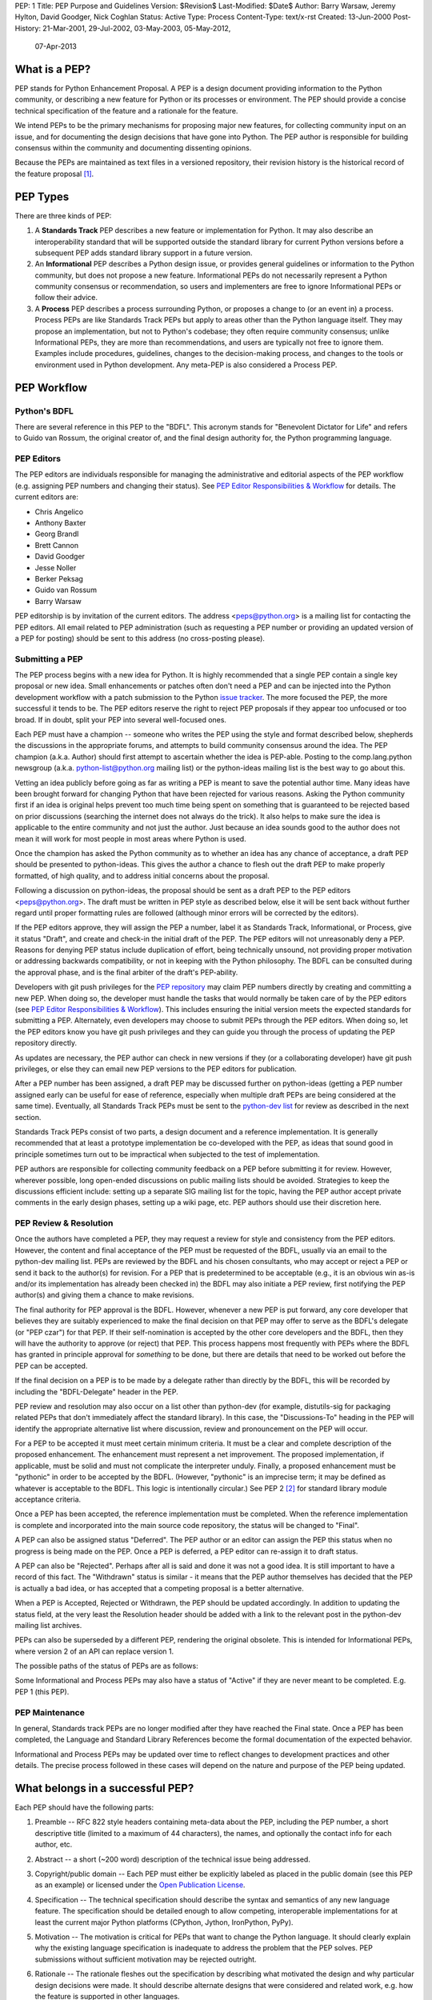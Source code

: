 PEP: 1
Title: PEP Purpose and Guidelines
Version: $Revision$
Last-Modified: $Date$
Author: Barry Warsaw, Jeremy Hylton, David Goodger, Nick Coghlan
Status: Active
Type: Process
Content-Type: text/x-rst
Created: 13-Jun-2000
Post-History: 21-Mar-2001, 29-Jul-2002, 03-May-2003, 05-May-2012,
              07-Apr-2013


What is a PEP?
==============

PEP stands for Python Enhancement Proposal.  A PEP is a design
document providing information to the Python community, or describing
a new feature for Python or its processes or environment.  The PEP
should provide a concise technical specification of the feature and a
rationale for the feature.

We intend PEPs to be the primary mechanisms for proposing major new
features, for collecting community input on an issue, and for
documenting the design decisions that have gone into Python.  The PEP
author is responsible for building consensus within the community and
documenting dissenting opinions.

Because the PEPs are maintained as text files in a versioned
repository, their revision history is the historical record of the
feature proposal [1]_.


PEP Types
=========

There are three kinds of PEP:

1. A **Standards Track** PEP describes a new feature or implementation
   for Python. It may also describe an interoperability standard that will
   be supported outside the standard library for current Python versions
   before a subsequent PEP adds standard library support in a future
   version.

2. An **Informational** PEP describes a Python design issue, or
   provides general guidelines or information to the Python community,
   but does not propose a new feature.  Informational PEPs do not
   necessarily represent a Python community consensus or
   recommendation, so users and implementers are free to ignore
   Informational PEPs or follow their advice.

3. A **Process** PEP describes a process surrounding Python, or
   proposes a change to (or an event in) a process.  Process PEPs are
   like Standards Track PEPs but apply to areas other than the Python
   language itself.  They may propose an implementation, but not to
   Python's codebase; they often require community consensus; unlike
   Informational PEPs, they are more than recommendations, and users
   are typically not free to ignore them.  Examples include
   procedures, guidelines, changes to the decision-making process, and
   changes to the tools or environment used in Python development.
   Any meta-PEP is also considered a Process PEP.


PEP Workflow
============


Python's BDFL
-------------

There are several reference in this PEP to the "BDFL". This acronym stands
for "Benevolent Dictator for Life" and refers to Guido van Rossum, the
original creator of, and the final design authority for, the Python
programming language.


PEP Editors
-----------

The PEP editors are individuals responsible for managing the administrative
and editorial aspects of the PEP workflow (e.g. assigning PEP numbers and
changing their status).  See `PEP Editor Responsibilities & Workflow`_ for
details.  The current editors are:

* Chris Angelico
* Anthony Baxter
* Georg Brandl
* Brett Cannon
* David Goodger
* Jesse Noller
* Berker Peksag
* Guido van Rossum
* Barry Warsaw

PEP editorship is by invitation of the current editors.  The address
<peps@python.org> is a mailing list for contacting the PEP editors.  All
email related to PEP administration (such as requesting a PEP number
or providing an updated version of a PEP for posting) should be sent to
this address (no cross-posting please).


Submitting a PEP
----------------

The PEP process begins with a new idea for Python.  It is highly
recommended that a single PEP contain a single key proposal or new
idea. Small enhancements or patches often don't need
a PEP and can be injected into the Python development workflow with a
patch submission to the Python `issue tracker`_. The more focused the
PEP, the more successful it tends to be.  The PEP editors reserve the
right to reject PEP proposals if they appear too unfocused or too
broad.  If in doubt, split your PEP into several well-focused ones.

Each PEP must have a champion -- someone who writes the PEP using the
style and format described below, shepherds the discussions in the
appropriate forums, and attempts to build community consensus around
the idea.  The PEP champion (a.k.a. Author) should first attempt to
ascertain whether the idea is PEP-able.  Posting to the
comp.lang.python newsgroup (a.k.a. python-list@python.org mailing
list) or the python-ideas mailing list is the best way to go about this.

Vetting an idea publicly before going as far as writing a PEP is meant
to save the potential author time. Many ideas have been brought
forward for changing Python that have been rejected for various
reasons. Asking the Python community first if an idea is original
helps prevent too much time being spent on something that is
guaranteed to be rejected based on prior discussions (searching
the internet does not always do the trick). It also helps to make sure
the idea is applicable to the entire community and not just the author.
Just because an idea sounds good to the author does not
mean it will work for most people in most areas where Python is used.

Once the champion has asked the Python community as to whether an
idea has any chance of acceptance, a draft PEP should be presented to
python-ideas.  This gives the author a chance to flesh out the draft
PEP to make properly formatted, of high quality, and to address
initial concerns about the proposal.

Following a discussion on python-ideas, the proposal should be sent as a
draft PEP to the PEP editors <peps@python.org>.  The draft must be written
in PEP style as described below, else it will be sent back without further
regard until proper formatting rules are followed (although minor errors
will be corrected by the editors).

If the PEP editors approve, they will assign the PEP a number, label it
as Standards Track, Informational, or Process, give it status "Draft",
and create and check-in the initial draft of the PEP.  The PEP editors
will not unreasonably deny a PEP.  Reasons for denying PEP status
include duplication of effort, being technically unsound, not
providing proper motivation or addressing backwards compatibility, or
not in keeping with the Python philosophy.  The BDFL can be consulted
during the approval phase, and is the final arbiter of the draft's
PEP-ability.

Developers with git push privileges for the `PEP repository`_ may claim
PEP numbers directly by creating and committing a new PEP. When doing so,
the developer must handle the tasks that would normally be taken care of by
the PEP editors (see `PEP Editor Responsibilities & Workflow`_). This
includes ensuring the initial version meets the expected standards for
submitting a PEP. Alternately, even developers may choose to submit PEPs
through the PEP editors. When doing so, let the PEP editors know you have
git push privileges and they can guide you through the process of updating
the PEP repository directly.

As updates are necessary, the PEP author can check in new versions if they
(or a collaborating developer) have git push privileges, or else they can
email new PEP versions to the PEP editors for publication.

After a PEP number has been assigned, a draft PEP may be discussed further on
python-ideas (getting a PEP number assigned early can be useful for ease of
reference, especially when multiple draft PEPs are being considered at the
same time). Eventually, all Standards Track PEPs must  be sent to the
`python-dev list <mailto:python-dev@python.org>`__ for review as described
in the next section.

Standards Track PEPs consist of two parts, a design document and a
reference implementation.  It is generally recommended that at least a
prototype implementation be co-developed with the PEP, as ideas that sound
good in principle sometimes turn out to be impractical when subjected to the
test of implementation.

PEP authors are responsible for collecting community feedback on a PEP
before submitting it for review. However, wherever possible, long
open-ended discussions on public mailing lists should be avoided.
Strategies to keep the discussions efficient include: setting up a
separate SIG mailing list for the topic, having the PEP author accept
private comments in the early design phases, setting up a wiki page, etc.
PEP authors should use their discretion here.


PEP Review & Resolution
-----------------------

Once the authors have completed a PEP, they may request a review for
style and consistency from the PEP editors.  However, the content and
final acceptance of the PEP must be requested of the BDFL, usually via
an email to the python-dev mailing list.  PEPs are reviewed by the
BDFL and his chosen consultants, who may accept or reject a PEP or
send it back to the author(s) for revision.  For a PEP that is
predetermined to be acceptable (e.g., it is an obvious win as-is
and/or its implementation has already been checked in) the BDFL may
also initiate a PEP review, first notifying the PEP author(s) and
giving them a chance to make revisions.

The final authority for PEP approval is the BDFL. However, whenever a new
PEP is put forward, any core developer that believes they are suitably
experienced to make the final decision on that PEP may offer to serve as
the BDFL's delegate (or "PEP czar") for that PEP. If their self-nomination
is accepted by the other core developers and the BDFL, then they will have
the authority to approve (or reject) that PEP. This process happens most
frequently with PEPs where the BDFL has granted in principle approval for
*something* to be done, but there are details that need to be worked out
before the PEP can be accepted.

If the final decision on a PEP is to be made by a delegate rather than
directly by the BDFL, this will be recorded by including the
"BDFL-Delegate" header in the PEP.

PEP review and resolution may also occur on a list other than python-dev
(for example, distutils-sig for packaging related PEPs that don't
immediately affect the standard library). In this case, the "Discussions-To"
heading in the PEP will identify the appropriate alternative list where
discussion, review and pronouncement on the PEP will occur.

For a PEP to be accepted it must meet certain minimum criteria.  It
must be a clear and complete description of the proposed enhancement.
The enhancement must represent a net improvement.  The proposed
implementation, if applicable, must be solid and must not complicate
the interpreter unduly.  Finally, a proposed enhancement must be
"pythonic" in order to be accepted by the BDFL.  (However, "pythonic"
is an imprecise term; it may be defined as whatever is acceptable to
the BDFL.  This logic is intentionally circular.)  See PEP 2 [2]_ for
standard library module acceptance criteria.

Once a PEP has been accepted, the reference implementation must be
completed.  When the reference implementation is complete and incorporated
into the main source code repository, the status will be changed to "Final".

A PEP can also be assigned status "Deferred".  The PEP author or an
editor can assign the PEP this status when no progress is being made
on the PEP.  Once a PEP is deferred, a PEP editor can re-assign it
to draft status.

A PEP can also be "Rejected".  Perhaps after all is said and done it
was not a good idea.  It is still important to have a record of this
fact. The "Withdrawn" status is similar - it means that the PEP author
themselves has decided that the PEP is actually a bad idea, or has
accepted that a competing proposal is a better alternative.

When a PEP is Accepted, Rejected or Withdrawn, the PEP should be updated
accordingly. In addition to updating the status field, at the very least
the Resolution header should be added with a link to the relevant post
in the python-dev mailing list archives.

PEPs can also be superseded by a different PEP, rendering the original
obsolete.  This is intended for Informational PEPs, where version 2 of
an API can replace version 1.

The possible paths of the status of PEPs are as follows:

.. image:: pep-0001-1.png

Some Informational and Process PEPs may also have a status of "Active"
if they are never meant to be completed.  E.g. PEP 1 (this PEP).


PEP Maintenance
---------------

In general, Standards track PEPs are no longer modified after they have
reached the Final state. Once a PEP has been completed, the Language and
Standard Library References become the formal documentation of the expected
behavior.

Informational and Process PEPs may be updated over time to reflect changes
to development practices and other details. The precise process followed in
these cases will depend on the nature and purpose of the PEP being updated.



What belongs in a successful PEP?
=================================

Each PEP should have the following parts:

1. Preamble -- RFC 822 style headers containing meta-data about the
   PEP, including the PEP number, a short descriptive title (limited
   to a maximum of 44 characters), the names, and optionally the
   contact info for each author, etc.

2. Abstract -- a short (~200 word) description of the technical issue
   being addressed.

3. Copyright/public domain -- Each PEP must either be explicitly
   labeled as placed in the public domain (see this PEP as an
   example) or licensed under the `Open Publication License`_.

4. Specification -- The technical specification should describe the
   syntax and semantics of any new language feature.  The
   specification should be detailed enough to allow competing,
   interoperable implementations for at least the current major Python
   platforms (CPython, Jython, IronPython, PyPy).

5. Motivation -- The motivation is critical for PEPs that want to
   change the Python language.  It should clearly explain why the
   existing language specification is inadequate to address the
   problem that the PEP solves.  PEP submissions without sufficient
   motivation may be rejected outright.

6. Rationale -- The rationale fleshes out the specification by
   describing what motivated the design and why particular design
   decisions were made.  It should describe alternate designs that
   were considered and related work, e.g. how the feature is supported
   in other languages.

   The rationale should provide evidence of consensus within the
   community and discuss important objections or concerns raised
   during discussion.

7. Backwards Compatibility -- All PEPs that introduce backwards
   incompatibilities must include a section describing these
   incompatibilities and their severity.  The PEP must explain how the
   author proposes to deal with these incompatibilities.  PEP
   submissions without a sufficient backwards compatibility treatise
   may be rejected outright.

8. Reference Implementation -- The reference implementation must be
   completed before any PEP is given status "Final", but it need not
   be completed before the PEP is accepted.  While there is merit
   to the approach of reaching consensus on the specification and
   rationale before writing code, the principle of "rough consensus
   and running code" is still useful when it comes to resolving many
   discussions of API details.

   The final implementation must include test code and documentation
   appropriate for either the Python language reference or the
   standard library reference.


PEP Formats and Templates
=========================

PEPs are UTF-8 encoded text files using the reStructuredText_ format.
ReStructuredText_ allows for rich markup that is still quite easy to
read, but also results in good-looking and functional HTML. PEP 12
contains instructions and a template [4]_ for reStructuredText PEPs.

A Python script automatically converts PEPs to HTML for viewing on
the web [5]_.  The conversion of reStructuredText PEPs is handled by
the Docutils_ module; the same script also renders a legacy plain-text
format of PEP internally, to support pre-reST documents.


PEP Header Preamble
===================

Each PEP must begin with an RFC 822 style header preamble.  The headers
must appear in the following order.  Headers marked with "*" are
optional and are described below.  All other headers are required. ::

    PEP: <pep number>
    Title: <pep title>
    Version: <version string>
    Last-Modified: <date string>
    Author: <list of authors' real names and optionally, email addrs>
  * BDFL-Delegate: <PEP czar's real name>
  * Discussions-To: <email address>
    Status: <Draft | Active | Accepted | Deferred | Rejected |
             Withdrawn | Final | Superseded>
    Type: <Standards Track | Informational | Process>
  * Content-Type: <text/plain | text/x-rst>
  * Requires: <pep numbers>
    Created: <date created on, in dd-mmm-yyyy format>
  * Python-Version: <version number>
    Post-History: <dates of postings to python-list and python-dev>
  * Replaces: <pep number>
  * Superseded-By: <pep number>
  * Resolution: <url>

The Author header lists the names, and optionally the email addresses
of all the authors/owners of the PEP.  The format of the Author header
value must be

    Random J. User <address@dom.ain>

if the email address is included, and just

    Random J. User

if the address is not given.  For historical reasons the format
"address@dom.ain (Random J. User)" may appear in a PEP, however new
PEPs must use the mandated format above, and it is acceptable to
change to this format when PEPs are updated.

If there are multiple authors, each should be on a separate line
following RFC 2822 continuation line conventions.  Note that personal
email addresses in PEPs will be obscured as a defense against spam
harvesters.

The BDFL-Delegate field is used to record cases where the final decision to
approve or reject a PEP rests with someone other than the BDFL. (The
delegate's email address is currently omitted due to a limitation in the
email address masking for reStructuredText PEPs)

*Note: The Resolution header is required for Standards Track PEPs
only.  It contains a URL that should point to an email message or
other web resource where the pronouncement about the PEP is made.*

For a PEP where final pronouncement will be made on a list other than
python-dev, a Discussions-To header will indicate the mailing list
or URL where the pronouncement will occur. A temporary Discussions-To header
may also be used when a draft PEP is being discussed prior to submission for
pronouncement. No Discussions-To header is necessary if the PEP is being
discussed privately with the author, or on the python-list, python-ideas
or python-dev mailing lists.  Note that email addresses in the
Discussions-To header will not be obscured.

The Type header specifies the type of PEP: Standards Track,
Informational, or Process.

The format of a PEP is specified with a Content-Type header.  The
acceptable values are "text/plain" for plaintext PEPs (see PEP 9 [3]_)
and "text/x-rst" for reStructuredText PEPs (see PEP 12 [4]_).
Plaintext ("text/plain") is the default if no Content-Type header is
present.

The Created header records the date that the PEP was assigned a
number, while Post-History is used to record the dates of when new
versions of the PEP are posted to python-list and/or python-dev.  Both
headers should be in dd-mmm-yyyy format, e.g. 14-Aug-2001.

Standards Track PEPs will typically have a Python-Version header which
indicates the version of Python that the feature will be released with.
Standards Track PEPs without a Python-Version header indicate
interoperability standards that will initially be supported through
external libraries and tools, and then supplemented by a later PEP to
add support to the standard library. Informational and Process PEPs do
not need a Python-Version header.

PEPs may have a Requires header, indicating the PEP numbers that this
PEP depends on.

PEPs may also have a Superseded-By header indicating that a PEP has
been rendered obsolete by a later document; the value is the number of
the PEP that replaces the current document.  The newer PEP must have a
Replaces header containing the number of the PEP that it rendered
obsolete.


Auxiliary Files
===============

PEPs may include auxiliary files such as diagrams.  Such files must be
named ``pep-XXXX-Y.ext``, where "XXXX" is the PEP number, "Y" is a
serial number (starting at 1), and "ext" is replaced by the actual
file extension (e.g. "png").


Reporting PEP Bugs, or Submitting PEP Updates
=============================================

How you report a bug, or submit a PEP update depends on several
factors, such as the maturity of the PEP, the preferences of the PEP
author, and the nature of your comments.  For the early draft stages
of the PEP, it's probably best to send your comments and changes
directly to the PEP author.  For more mature, or finished PEPs you may
want to submit corrections to the Python `issue tracker`_ so that your
changes don't get lost.  If the PEP author is a Python developer, assign the
bug/patch to them, otherwise assign it to a PEP editor.

When in doubt about where to send your changes, please check first
with the PEP author and/or a PEP editor.

PEP authors with git push privileges for the PEP repository can update the
PEPs themselves by using "git push" to submit their changes.


Transferring PEP Ownership
==========================

It occasionally becomes necessary to transfer ownership of PEPs to a
new champion.  In general, it is preferable to retain the original author as
a co-author of the transferred PEP, but that's really up to the
original author.  A good reason to transfer ownership is because the
original author no longer has the time or interest in updating it or
following through with the PEP process, or has fallen off the face of
the 'net (i.e. is unreachable or not responding to email).  A bad
reason to transfer ownership is because the author doesn't agree with the
direction of the PEP.  One aim of the PEP process is to try to build
consensus around a PEP, but if that's not possible, an author can always
submit a competing PEP.

If you are interested in assuming ownership of a PEP, send a message
asking to take over, addressed to both the original author and the PEP
editors <peps@python.org>.  If the original author doesn't respond to
email in a timely manner, the PEP editors will make a unilateral
decision (it's not like such decisions can't be reversed :).


PEP Editor Responsibilities & Workflow
======================================

A PEP editor must subscribe to the <peps@python.org> list.  All
correspondence related to PEP administration should be sent (or forwarded) to
<peps@python.org> (but please do not cross-post!).

For each new PEP that comes in an editor does the following:

* Read the PEP to check if it is ready: sound and complete.  The ideas
  must make technical sense, even if they don't seem likely to be
  accepted.

* The title should accurately describe the content.

* Edit the PEP for language (spelling, grammar, sentence structure,
  etc.), markup (for reST PEPs), code style (examples should match PEP
  8 & 7).

If the PEP isn't ready, an editor will send it back to the author for
revision, with specific instructions.

Once the PEP is ready for the repository, a PEP editor will:

* Assign a PEP number (almost always just the next available number,
  but sometimes it's a special/joke number, like 666 or 3141).
  (Clarification: For Python 3, numbers in the 3000s were used for
  Py3k-specific proposals.  But now that all new features go into
  Python 3 only, the process is back to using numbers in the 100s again.
  Remember that numbers below 100 are meta-PEPs.)

* Add the PEP to a local clone of the PEP repository.  For workflow
  instructions, follow `The Python Developers Guide <http://docs.python.org/devguide>`_

  The git repo for the peps is::

   https://github.com/python/peps

* Run ``./genpepindex.py`` and ``./pep2html.py <PEP Number>`` to ensure they
  are generated without errors. If either triggers errors, then the web site
  will not be updated to reflect the PEP changes.

* Commit and push the new (or updated) PEP

* Monitor python.org to make sure the PEP gets added to the site
  properly. If it fails to appear, running ``make`` will build all of the
  current PEPs. If any of these are triggering errors, they must be
  corrected before any PEP will update on the site.

* Send email back to the PEP author with next steps (post to
  python-list & -dev).

Updates to existing PEPs also come in to peps@python.org.  Many PEP
authors are not Python committers yet, so PEP editors do the commits for them.

Many PEPs are written and maintained by developers with write access
to the Python codebase.  The PEP editors monitor the python-checkins
list for PEP changes, and correct any structure, grammar, spelling, or
markup mistakes they see.

PEP editors don't pass judgment on PEPs.  They merely do the
administrative & editorial part (which is generally a low volume task).

Resources:

* `Index of Python Enhancement Proposals <http://www.python.org/dev/peps/>`_

* `Following Python's Development
  <http://docs.python.org/devguide/communication.html>`_

* `Python Developer's Guide <http://docs.python.org/devguide/>`_

* `Frequently Asked Questions for Developers
  <http://docs.python.org/devguide/faq.html>`_

References and Footnotes
========================

.. [1] This historical record is available by the normal git commands
   for retrieving older revisions, and can also be browsed via HTTP here:
   https://github.com/python/peps

.. [2] PEP 2, Procedure for Adding New Modules, Faassen
   (http://www.python.org/dev/peps/pep-0002)

.. [3] PEP 9, Sample Plaintext PEP Template, Warsaw
   (http://www.python.org/dev/peps/pep-0009)

.. [4] PEP 12, Sample reStructuredText PEP Template, Goodger, Warsaw
   (http://www.python.org/dev/peps/pep-0012)

.. [5] The script referred to here is pep2pyramid.py, the successor to
   pep2html.py, both of which live in the same directory in the hg
   repo as the PEPs themselves.  Try ``pep2html.py --help`` for
   details.  The URL for viewing PEPs on the web is
   http://www.python.org/dev/peps/.

.. _issue tracker:
   http://bugs.python.org/

.. _Open Publication License: http://www.opencontent.org/openpub/

.. _reStructuredText: http://docutils.sourceforge.net/rst.html

.. _Docutils: http://docutils.sourceforge.net/

.. _PEP repository: https://github.com/python/peps


Copyright
=========

This document has been placed in the public domain.


..
   Local Variables:
   mode: indented-text
   indent-tabs-mode: nil
   sentence-end-double-space: t
   fill-column: 70
   coding: utf-8
   End:
